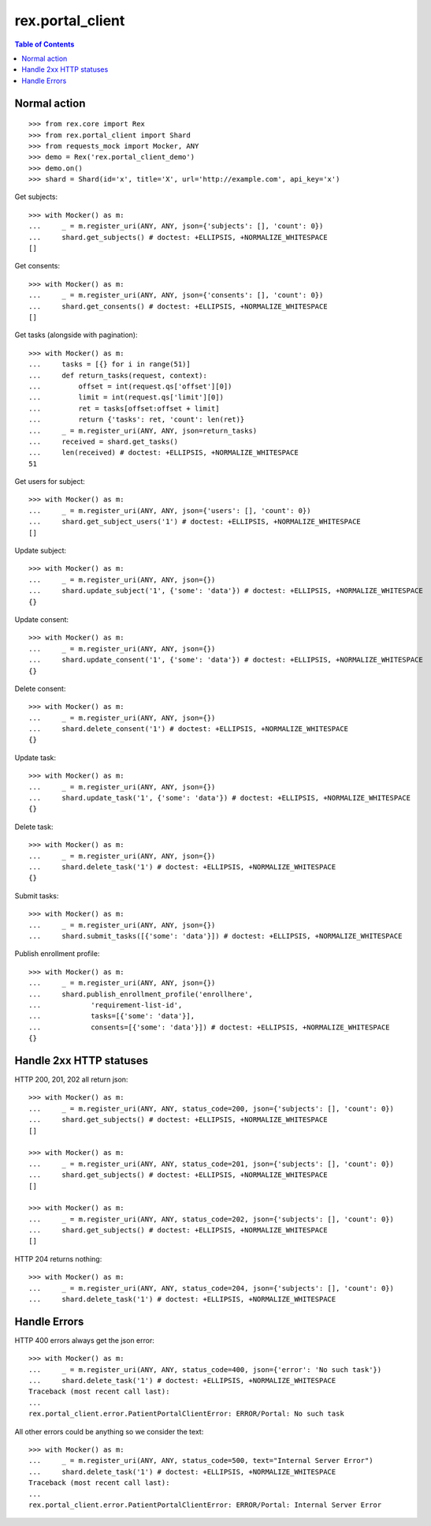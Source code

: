 ************************
  rex.portal_client
************************

.. contents:: Table of Contents

Normal action
==============

::

  >>> from rex.core import Rex
  >>> from rex.portal_client import Shard
  >>> from requests_mock import Mocker, ANY
  >>> demo = Rex('rex.portal_client_demo')
  >>> demo.on()
  >>> shard = Shard(id='x', title='X', url='http://example.com', api_key='x')

Get subjects::

  >>> with Mocker() as m:
  ...     _ = m.register_uri(ANY, ANY, json={'subjects': [], 'count': 0})
  ...     shard.get_subjects() # doctest: +ELLIPSIS, +NORMALIZE_WHITESPACE
  []

Get consents::

  >>> with Mocker() as m:
  ...     _ = m.register_uri(ANY, ANY, json={'consents': [], 'count': 0})
  ...     shard.get_consents() # doctest: +ELLIPSIS, +NORMALIZE_WHITESPACE
  []

Get tasks (alongside with pagination)::

  >>> with Mocker() as m:
  ...     tasks = [{} for i in range(51)]
  ...     def return_tasks(request, context):
  ...         offset = int(request.qs['offset'][0])
  ...         limit = int(request.qs['limit'][0])
  ...         ret = tasks[offset:offset + limit]
  ...         return {'tasks': ret, 'count': len(ret)}
  ...     _ = m.register_uri(ANY, ANY, json=return_tasks)
  ...     received = shard.get_tasks()
  ...     len(received) # doctest: +ELLIPSIS, +NORMALIZE_WHITESPACE
  51

Get users for subject::
  
  >>> with Mocker() as m:
  ...     _ = m.register_uri(ANY, ANY, json={'users': [], 'count': 0})
  ...     shard.get_subject_users('1') # doctest: +ELLIPSIS, +NORMALIZE_WHITESPACE
  []

Update subject::

  >>> with Mocker() as m:
  ...     _ = m.register_uri(ANY, ANY, json={})
  ...     shard.update_subject('1', {'some': 'data'}) # doctest: +ELLIPSIS, +NORMALIZE_WHITESPACE
  {}

Update consent::

  >>> with Mocker() as m:
  ...     _ = m.register_uri(ANY, ANY, json={})
  ...     shard.update_consent('1', {'some': 'data'}) # doctest: +ELLIPSIS, +NORMALIZE_WHITESPACE
  {}

Delete consent::

  >>> with Mocker() as m:
  ...     _ = m.register_uri(ANY, ANY, json={})
  ...     shard.delete_consent('1') # doctest: +ELLIPSIS, +NORMALIZE_WHITESPACE
  {}

Update task::

  >>> with Mocker() as m:
  ...     _ = m.register_uri(ANY, ANY, json={})
  ...     shard.update_task('1', {'some': 'data'}) # doctest: +ELLIPSIS, +NORMALIZE_WHITESPACE
  {}

Delete task::

  >>> with Mocker() as m:
  ...     _ = m.register_uri(ANY, ANY, json={})
  ...     shard.delete_task('1') # doctest: +ELLIPSIS, +NORMALIZE_WHITESPACE
  {}

Submit tasks::

  >>> with Mocker() as m:
  ...     _ = m.register_uri(ANY, ANY, json={})
  ...     shard.submit_tasks([{'some': 'data'}]) # doctest: +ELLIPSIS, +NORMALIZE_WHITESPACE

Publish enrollment profile::

  >>> with Mocker() as m:
  ...     _ = m.register_uri(ANY, ANY, json={})
  ...     shard.publish_enrollment_profile('enrollhere',
  ...            'requirement-list-id',
  ...            tasks=[{'some': 'data'}],
  ...            consents=[{'some': 'data'}]) # doctest: +ELLIPSIS, +NORMALIZE_WHITESPACE
  {}


Handle 2xx HTTP statuses
========================

HTTP 200, 201, 202 all return json::

  >>> with Mocker() as m:
  ...     _ = m.register_uri(ANY, ANY, status_code=200, json={'subjects': [], 'count': 0})
  ...     shard.get_subjects() # doctest: +ELLIPSIS, +NORMALIZE_WHITESPACE
  []

  >>> with Mocker() as m:
  ...     _ = m.register_uri(ANY, ANY, status_code=201, json={'subjects': [], 'count': 0})
  ...     shard.get_subjects() # doctest: +ELLIPSIS, +NORMALIZE_WHITESPACE
  []

  >>> with Mocker() as m:
  ...     _ = m.register_uri(ANY, ANY, status_code=202, json={'subjects': [], 'count': 0})
  ...     shard.get_subjects() # doctest: +ELLIPSIS, +NORMALIZE_WHITESPACE
  []

HTTP 204 returns nothing::

  >>> with Mocker() as m:
  ...     _ = m.register_uri(ANY, ANY, status_code=204, json={'subjects': [], 'count': 0})
  ...     shard.delete_task('1') # doctest: +ELLIPSIS, +NORMALIZE_WHITESPACE


Handle Errors
=============

HTTP 400 errors always get the json error::

  >>> with Mocker() as m:
  ...     _ = m.register_uri(ANY, ANY, status_code=400, json={'error': 'No such task'})
  ...     shard.delete_task('1') # doctest: +ELLIPSIS, +NORMALIZE_WHITESPACE
  Traceback (most recent call last):
  ...
  rex.portal_client.error.PatientPortalClientError: ERROR/Portal: No such task


All other errors could be anything so we consider the text::

  >>> with Mocker() as m:
  ...     _ = m.register_uri(ANY, ANY, status_code=500, text="Internal Server Error")
  ...     shard.delete_task('1') # doctest: +ELLIPSIS, +NORMALIZE_WHITESPACE
  Traceback (most recent call last):
  ...
  rex.portal_client.error.PatientPortalClientError: ERROR/Portal: Internal Server Error
